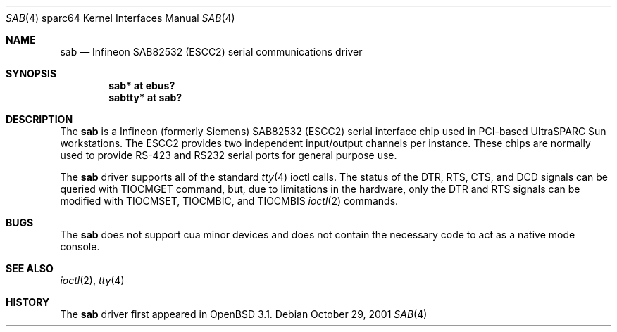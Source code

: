 .\"	$OpenBSD: sab.4,v 1.2 2001/11/07 19:42:33 jason Exp $
.\"
.\" Copyright (c) 2001 Jason L. Wright (jason@thought.net)
.\" All rights reserved.
.\"
.\" Redistribution and use in source and binary forms, with or without
.\" modification, are permitted provided that the following conditions
.\" are met:
.\" 1. Redistributions of source code must retain the above copyright
.\"    notice, this list of conditions and the following disclaimer.
.\" 2. Redistributions in binary form must reproduce the above copyright
.\"    notice, this list of conditions and the following disclaimer in the
.\"    documentation and/or other materials provided with the distribution.
.\" 3. All advertising materials mentioning features or use of this software
.\"    must display the following acknowledgement:
.\"	This product includes software developed by Jason L. Wright
.\" 4. The name of the author may not be used to endorse or promote products
.\"    derived from this software without specific prior written permission.
.\"
.\" THIS SOFTWARE IS PROVIDED BY THE AUTHOR ``AS IS'' AND ANY EXPRESS OR
.\" IMPLIED WARRANTIES, INCLUDING, BUT NOT LIMITED TO, THE IMPLIED
.\" WARRANTIES OF MERCHANTABILITY AND FITNESS FOR A PARTICULAR PURPOSE ARE
.\" DISCLAIMED.  IN NO EVENT SHALL THE AUTHOR BE LIABLE FOR ANY DIRECT,
.\" INDIRECT, INCIDENTAL, SPECIAL, EXEMPLARY, OR CONSEQUENTIAL DAMAGES
.\" (INCLUDING, BUT NOT LIMITED TO, PROCUREMENT OF SUBSTITUTE GOODS OR
.\" SERVICES; LOSS OF USE, DATA, OR PROFITS; OR BUSINESS INTERRUPTION)
.\" HOWEVER CAUSED AND ON ANY THEORY OF LIABILITY, WHETHER IN CONTRACT,
.\" STRICT LIABILITY, OR TORT (INCLUDING NEGLIGENCE OR OTHERWISE) ARISING IN
.\" ANY WAY OUT OF THE USE OF THIS SOFTWARE, EVEN IF ADVISED OF THE
.\" POSSIBILITY OF SUCH DAMAGE.
.\"
.Dd October 29, 2001
.Dt SAB 4 sparc64
.Os
.Sh NAME
.Nm sab
.Nd Infineon SAB82532 (ESCC2) serial communications driver
.Sh SYNOPSIS
.Cd "sab* at ebus?"
.Cd "sabtty* at sab?"
.Sh DESCRIPTION
The
.Nm
is a
.Tn Infineon
(formerly
.Tn Siemens )
SAB82532 (ESCC2) serial interface chip used in PCI-based UltraSPARC
.Tn Sun
workstations.
The ESCC2 provides two independent input/output channels per instance.
These chips are normally used to provide RS-423 and RS232 serial ports
for general purpose use.
.Pp
The
.Nm
driver supports all of the standard
.Xr tty 4
ioctl calls.
The status of the DTR, RTS, CTS, and DCD signals can be queried with
TIOCMGET command, but, due to limitations in the hardware,
only the DTR and RTS signals can be modified with TIOCMSET, TIOCMBIC,
and TIOCMBIS
.Xr ioctl 2
commands.
.Sh BUGS
The
.Nm
does not support cua minor devices and does not contain the necessary
code to act as a native mode console.
.Sh SEE ALSO
.Xr ioctl 2 ,
.Xr tty 4
.Sh HISTORY
The
.Nm
driver first appeared in
.Ox 3.1 .
